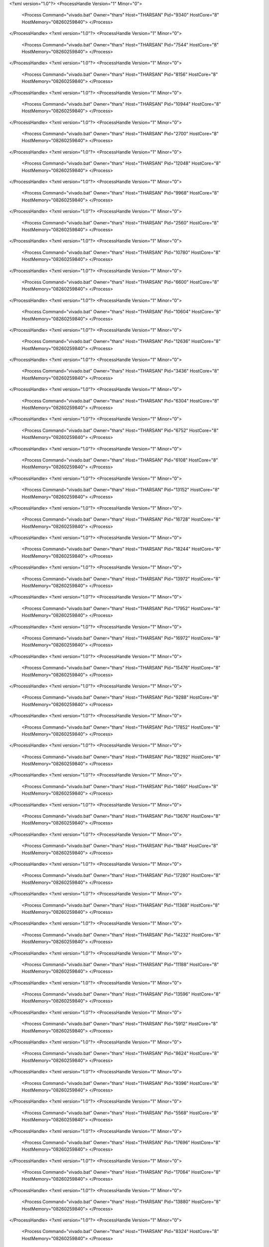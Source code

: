 <?xml version="1.0"?>
<ProcessHandle Version="1" Minor="0">
    <Process Command="vivado.bat" Owner="thars" Host="THARSAN" Pid="9340" HostCore="8" HostMemory="08260259840">
    </Process>
</ProcessHandle>
<?xml version="1.0"?>
<ProcessHandle Version="1" Minor="0">
    <Process Command="vivado.bat" Owner="thars" Host="THARSAN" Pid="7544" HostCore="8" HostMemory="08260259840">
    </Process>
</ProcessHandle>
<?xml version="1.0"?>
<ProcessHandle Version="1" Minor="0">
    <Process Command="vivado.bat" Owner="thars" Host="THARSAN" Pid="8156" HostCore="8" HostMemory="08260259840">
    </Process>
</ProcessHandle>
<?xml version="1.0"?>
<ProcessHandle Version="1" Minor="0">
    <Process Command="vivado.bat" Owner="thars" Host="THARSAN" Pid="10944" HostCore="8" HostMemory="08260259840">
    </Process>
</ProcessHandle>
<?xml version="1.0"?>
<ProcessHandle Version="1" Minor="0">
    <Process Command="vivado.bat" Owner="thars" Host="THARSAN" Pid="2700" HostCore="8" HostMemory="08260259840">
    </Process>
</ProcessHandle>
<?xml version="1.0"?>
<ProcessHandle Version="1" Minor="0">
    <Process Command="vivado.bat" Owner="thars" Host="THARSAN" Pid="12048" HostCore="8" HostMemory="08260259840">
    </Process>
</ProcessHandle>
<?xml version="1.0"?>
<ProcessHandle Version="1" Minor="0">
    <Process Command="vivado.bat" Owner="thars" Host="THARSAN" Pid="9968" HostCore="8" HostMemory="08260259840">
    </Process>
</ProcessHandle>
<?xml version="1.0"?>
<ProcessHandle Version="1" Minor="0">
    <Process Command="vivado.bat" Owner="thars" Host="THARSAN" Pid="2560" HostCore="8" HostMemory="08260259840">
    </Process>
</ProcessHandle>
<?xml version="1.0"?>
<ProcessHandle Version="1" Minor="0">
    <Process Command="vivado.bat" Owner="thars" Host="THARSAN" Pid="10780" HostCore="8" HostMemory="08260259840">
    </Process>
</ProcessHandle>
<?xml version="1.0"?>
<ProcessHandle Version="1" Minor="0">
    <Process Command="vivado.bat" Owner="thars" Host="THARSAN" Pid="6600" HostCore="8" HostMemory="08260259840">
    </Process>
</ProcessHandle>
<?xml version="1.0"?>
<ProcessHandle Version="1" Minor="0">
    <Process Command="vivado.bat" Owner="thars" Host="THARSAN" Pid="10604" HostCore="8" HostMemory="08260259840">
    </Process>
</ProcessHandle>
<?xml version="1.0"?>
<ProcessHandle Version="1" Minor="0">
    <Process Command="vivado.bat" Owner="thars" Host="THARSAN" Pid="12636" HostCore="8" HostMemory="08260259840">
    </Process>
</ProcessHandle>
<?xml version="1.0"?>
<ProcessHandle Version="1" Minor="0">
    <Process Command="vivado.bat" Owner="thars" Host="THARSAN" Pid="3436" HostCore="8" HostMemory="08260259840">
    </Process>
</ProcessHandle>
<?xml version="1.0"?>
<ProcessHandle Version="1" Minor="0">
    <Process Command="vivado.bat" Owner="thars" Host="THARSAN" Pid="6304" HostCore="8" HostMemory="08260259840">
    </Process>
</ProcessHandle>
<?xml version="1.0"?>
<ProcessHandle Version="1" Minor="0">
    <Process Command="vivado.bat" Owner="thars" Host="THARSAN" Pid="6752" HostCore="8" HostMemory="08260259840">
    </Process>
</ProcessHandle>
<?xml version="1.0"?>
<ProcessHandle Version="1" Minor="0">
    <Process Command="vivado.bat" Owner="thars" Host="THARSAN" Pid="6108" HostCore="8" HostMemory="08260259840">
    </Process>
</ProcessHandle>
<?xml version="1.0"?>
<ProcessHandle Version="1" Minor="0">
    <Process Command="vivado.bat" Owner="thars" Host="THARSAN" Pid="13152" HostCore="8" HostMemory="08260259840">
    </Process>
</ProcessHandle>
<?xml version="1.0"?>
<ProcessHandle Version="1" Minor="0">
    <Process Command="vivado.bat" Owner="thars" Host="THARSAN" Pid="16728" HostCore="8" HostMemory="08260259840">
    </Process>
</ProcessHandle>
<?xml version="1.0"?>
<ProcessHandle Version="1" Minor="0">
    <Process Command="vivado.bat" Owner="thars" Host="THARSAN" Pid="18244" HostCore="8" HostMemory="08260259840">
    </Process>
</ProcessHandle>
<?xml version="1.0"?>
<ProcessHandle Version="1" Minor="0">
    <Process Command="vivado.bat" Owner="thars" Host="THARSAN" Pid="13972" HostCore="8" HostMemory="08260259840">
    </Process>
</ProcessHandle>
<?xml version="1.0"?>
<ProcessHandle Version="1" Minor="0">
    <Process Command="vivado.bat" Owner="thars" Host="THARSAN" Pid="17952" HostCore="8" HostMemory="08260259840">
    </Process>
</ProcessHandle>
<?xml version="1.0"?>
<ProcessHandle Version="1" Minor="0">
    <Process Command="vivado.bat" Owner="thars" Host="THARSAN" Pid="16972" HostCore="8" HostMemory="08260259840">
    </Process>
</ProcessHandle>
<?xml version="1.0"?>
<ProcessHandle Version="1" Minor="0">
    <Process Command="vivado.bat" Owner="thars" Host="THARSAN" Pid="15476" HostCore="8" HostMemory="08260259840">
    </Process>
</ProcessHandle>
<?xml version="1.0"?>
<ProcessHandle Version="1" Minor="0">
    <Process Command="vivado.bat" Owner="thars" Host="THARSAN" Pid="9288" HostCore="8" HostMemory="08260259840">
    </Process>
</ProcessHandle>
<?xml version="1.0"?>
<ProcessHandle Version="1" Minor="0">
    <Process Command="vivado.bat" Owner="thars" Host="THARSAN" Pid="17852" HostCore="8" HostMemory="08260259840">
    </Process>
</ProcessHandle>
<?xml version="1.0"?>
<ProcessHandle Version="1" Minor="0">
    <Process Command="vivado.bat" Owner="thars" Host="THARSAN" Pid="18292" HostCore="8" HostMemory="08260259840">
    </Process>
</ProcessHandle>
<?xml version="1.0"?>
<ProcessHandle Version="1" Minor="0">
    <Process Command="vivado.bat" Owner="thars" Host="THARSAN" Pid="1460" HostCore="8" HostMemory="08260259840">
    </Process>
</ProcessHandle>
<?xml version="1.0"?>
<ProcessHandle Version="1" Minor="0">
    <Process Command="vivado.bat" Owner="thars" Host="THARSAN" Pid="13676" HostCore="8" HostMemory="08260259840">
    </Process>
</ProcessHandle>
<?xml version="1.0"?>
<ProcessHandle Version="1" Minor="0">
    <Process Command="vivado.bat" Owner="thars" Host="THARSAN" Pid="1948" HostCore="8" HostMemory="08260259840">
    </Process>
</ProcessHandle>
<?xml version="1.0"?>
<ProcessHandle Version="1" Minor="0">
    <Process Command="vivado.bat" Owner="thars" Host="THARSAN" Pid="17280" HostCore="8" HostMemory="08260259840">
    </Process>
</ProcessHandle>
<?xml version="1.0"?>
<ProcessHandle Version="1" Minor="0">
    <Process Command="vivado.bat" Owner="thars" Host="THARSAN" Pid="11368" HostCore="8" HostMemory="08260259840">
    </Process>
</ProcessHandle>
<?xml version="1.0"?>
<ProcessHandle Version="1" Minor="0">
    <Process Command="vivado.bat" Owner="thars" Host="THARSAN" Pid="14232" HostCore="8" HostMemory="08260259840">
    </Process>
</ProcessHandle>
<?xml version="1.0"?>
<ProcessHandle Version="1" Minor="0">
    <Process Command="vivado.bat" Owner="thars" Host="THARSAN" Pid="11188" HostCore="8" HostMemory="08260259840">
    </Process>
</ProcessHandle>
<?xml version="1.0"?>
<ProcessHandle Version="1" Minor="0">
    <Process Command="vivado.bat" Owner="thars" Host="THARSAN" Pid="13596" HostCore="8" HostMemory="08260259840">
    </Process>
</ProcessHandle>
<?xml version="1.0"?>
<ProcessHandle Version="1" Minor="0">
    <Process Command="vivado.bat" Owner="thars" Host="THARSAN" Pid="5912" HostCore="8" HostMemory="08260259840">
    </Process>
</ProcessHandle>
<?xml version="1.0"?>
<ProcessHandle Version="1" Minor="0">
    <Process Command="vivado.bat" Owner="thars" Host="THARSAN" Pid="8624" HostCore="8" HostMemory="08260259840">
    </Process>
</ProcessHandle>
<?xml version="1.0"?>
<ProcessHandle Version="1" Minor="0">
    <Process Command="vivado.bat" Owner="thars" Host="THARSAN" Pid="9396" HostCore="8" HostMemory="08260259840">
    </Process>
</ProcessHandle>
<?xml version="1.0"?>
<ProcessHandle Version="1" Minor="0">
    <Process Command="vivado.bat" Owner="thars" Host="THARSAN" Pid="5568" HostCore="8" HostMemory="08260259840">
    </Process>
</ProcessHandle>
<?xml version="1.0"?>
<ProcessHandle Version="1" Minor="0">
    <Process Command="vivado.bat" Owner="thars" Host="THARSAN" Pid="17696" HostCore="8" HostMemory="08260259840">
    </Process>
</ProcessHandle>
<?xml version="1.0"?>
<ProcessHandle Version="1" Minor="0">
    <Process Command="vivado.bat" Owner="thars" Host="THARSAN" Pid="17064" HostCore="8" HostMemory="08260259840">
    </Process>
</ProcessHandle>
<?xml version="1.0"?>
<ProcessHandle Version="1" Minor="0">
    <Process Command="vivado.bat" Owner="thars" Host="THARSAN" Pid="13880" HostCore="8" HostMemory="08260259840">
    </Process>
</ProcessHandle>
<?xml version="1.0"?>
<ProcessHandle Version="1" Minor="0">
    <Process Command="vivado.bat" Owner="thars" Host="THARSAN" Pid="8324" HostCore="8" HostMemory="08260259840">
    </Process>
</ProcessHandle>
<?xml version="1.0"?>
<ProcessHandle Version="1" Minor="0">
    <Process Command="vivado.bat" Owner="thars" Host="THARSAN" Pid="16540" HostCore="8" HostMemory="08260259840">
    </Process>
</ProcessHandle>
<?xml version="1.0"?>
<ProcessHandle Version="1" Minor="0">
    <Process Command="vivado.bat" Owner="thars" Host="THARSAN" Pid="18344" HostCore="8" HostMemory="08260259840">
    </Process>
</ProcessHandle>
<?xml version="1.0"?>
<ProcessHandle Version="1" Minor="0">
    <Process Command="vivado.bat" Owner="thars" Host="THARSAN" Pid="14876" HostCore="8" HostMemory="08260259840">
    </Process>
</ProcessHandle>
<?xml version="1.0"?>
<ProcessHandle Version="1" Minor="0">
    <Process Command="vivado.bat" Owner="thars" Host="THARSAN" Pid="10084" HostCore="8" HostMemory="08260259840">
    </Process>
</ProcessHandle>
